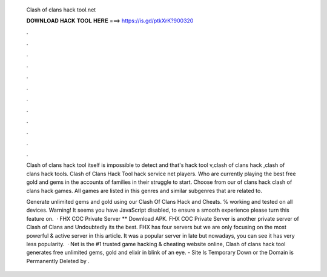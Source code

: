   Clash of clans hack tool.net
  
  
  
  𝐃𝐎𝐖𝐍𝐋𝐎𝐀𝐃 𝐇𝐀𝐂𝐊 𝐓𝐎𝐎𝐋 𝐇𝐄𝐑𝐄 ===> https://is.gd/ptkXrK?900320
  
  
  
  .
  
  
  
  .
  
  
  
  .
  
  
  
  .
  
  
  
  .
  
  
  
  .
  
  
  
  .
  
  
  
  .
  
  
  
  .
  
  
  
  .
  
  
  
  .
  
  
  
  .
  
  Clash of clans hack tool itself is impossible to detect and that's hack tool v,clash of clans hack ,clash of clans hack tools. Clash of Clans Hack Tool hack service net players. Who are currently playing the best free gold and gems in the accounts of families in their struggle to start. Choose from our  of clans hack clash of clans hack  games. All games are listed in this genres and similar subgenres that are related to.
  
  Generate unlimited gems and gold using our Clash Of Clans Hack and Cheats. % working and tested on all devices. Warning! It seems you have JavaScript disabled, to ensure a smooth experience please turn this feature on.  · FHX COC Private Server ** Download APK. FHX COC Private Server is another private server of Clash of Clans and Undoubtedly its the best. FHX has four servers but we are only focusing on the most powerful & active server in this article. It was a popular server in late but nowadays, you can see it has very less popularity.  · Net is the #1 trusted game hacking & cheating website online, Clash of clans hack tool generates free unlimited gems, gold and elixir in blink of an eye.  - Site Is Temporary Down or the Domain is Permanently Deleted by .
